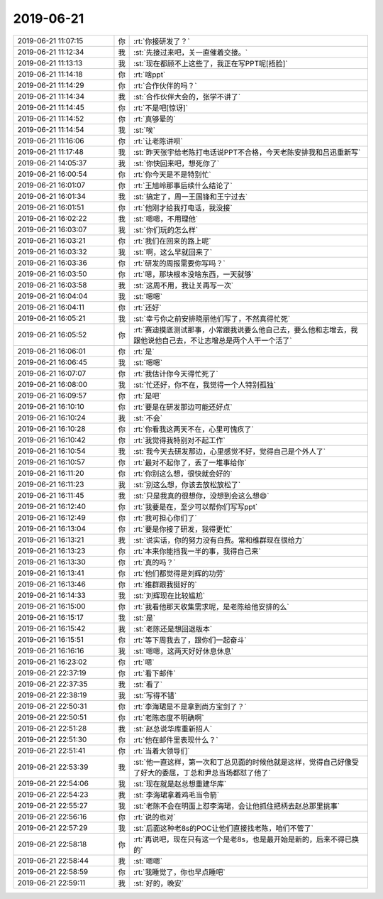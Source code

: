 2019-06-21
-------------

.. list-table::
   :widths: 25, 1, 60

   * - 2019-06-21 11:07:15
     - 你
     - :rt:`你接研发了？`
   * - 2019-06-21 11:12:34
     - 我
     - :st:`先接过来吧，关一直催着交接。`
   * - 2019-06-21 11:13:13
     - 我
     - :st:`现在都顾不上这些了，我正在写PPT呢[捂脸]`
   * - 2019-06-21 11:14:18
     - 你
     - :rt:`啥ppt`
   * - 2019-06-21 11:14:29
     - 你
     - :rt:`合作伙伴的吗？`
   * - 2019-06-21 11:14:34
     - 我
     - :st:`合作伙伴大会的，张学不讲了`
   * - 2019-06-21 11:14:45
     - 你
     - :rt:`不是吧[惊讶]`
   * - 2019-06-21 11:14:52
     - 你
     - :rt:`真够晕的`
   * - 2019-06-21 11:14:54
     - 我
     - :st:`唉`
   * - 2019-06-21 11:16:06
     - 你
     - :rt:`让老陈讲呗`
   * - 2019-06-21 11:17:48
     - 我
     - :st:`昨天张宇给老陈打电话说PPT不合格，今天老陈安排我和吕迅重新写`
   * - 2019-06-21 14:05:37
     - 我
     - :st:`你快回来吧，想死你了`
   * - 2019-06-21 16:00:54
     - 你
     - :rt:`你今天是不是特别忙`
   * - 2019-06-21 16:01:07
     - 你
     - :rt:`王旭岭那事后续什么结论了`
   * - 2019-06-21 16:01:34
     - 我
     - :st:`搞定了，周一王国锋和王宁过去`
   * - 2019-06-21 16:01:51
     - 你
     - :rt:`他刚才给我打电话，我没接`
   * - 2019-06-21 16:02:22
     - 我
     - :st:`嗯嗯，不用理他`
   * - 2019-06-21 16:03:07
     - 我
     - :st:`你们玩的怎么样`
   * - 2019-06-21 16:03:21
     - 你
     - :rt:`我们在回来的路上呢`
   * - 2019-06-21 16:03:32
     - 我
     - :st:`啊，这么早就回来了`
   * - 2019-06-21 16:03:36
     - 你
     - :rt:`研发的周报需要你写吗？`
   * - 2019-06-21 16:03:50
     - 你
     - :rt:`嗯，那块根本没啥东西，一天就够`
   * - 2019-06-21 16:03:58
     - 我
     - :st:`这周不用，我让关再写一次`
   * - 2019-06-21 16:04:04
     - 我
     - :st:`嗯嗯`
   * - 2019-06-21 16:04:11
     - 你
     - :rt:`还好`
   * - 2019-06-21 16:05:21
     - 我
     - :st:`幸亏你之前安排晓丽他们写了，不然真得忙死`
   * - 2019-06-21 16:05:52
     - 你
     - :rt:`赛迪摸底测试那事，小常跟我说要么他自己去，要么他和志增去，我跟他说他自己去，不让志增总是两个人干一个活了`
   * - 2019-06-21 16:06:01
     - 你
     - :rt:`是`
   * - 2019-06-21 16:06:45
     - 我
     - :st:`嗯嗯`
   * - 2019-06-21 16:07:07
     - 你
     - :rt:`我估计你今天得忙死了`
   * - 2019-06-21 16:08:00
     - 我
     - :st:`忙还好，你不在，我觉得一个人特别孤独`
   * - 2019-06-21 16:09:57
     - 你
     - :rt:`是吧`
   * - 2019-06-21 16:10:10
     - 你
     - :rt:`要是在研发那边可能还好点`
   * - 2019-06-21 16:10:24
     - 我
     - :st:`不会`
   * - 2019-06-21 16:10:28
     - 你
     - :rt:`你看我这两天不在，心里可愧疚了`
   * - 2019-06-21 16:10:42
     - 你
     - :rt:`我觉得我特别对不起工作`
   * - 2019-06-21 16:10:54
     - 我
     - :st:`我今天去研发那边，心里感觉不好，觉得自己是个外人了`
   * - 2019-06-21 16:10:57
     - 你
     - :rt:`最对不起你了，丢了一堆事给你`
   * - 2019-06-21 16:11:20
     - 你
     - :rt:`你别这么想，很快就会好的`
   * - 2019-06-21 16:11:23
     - 我
     - :st:`别这么想，你该去放松放松了`
   * - 2019-06-21 16:11:45
     - 我
     - :st:`只是我真的很想你，没想到会这么想😄`
   * - 2019-06-21 16:12:40
     - 你
     - :rt:`我要是在，至少可以帮你们写写ppt`
   * - 2019-06-21 16:12:49
     - 你
     - :rt:`我可担心你们了`
   * - 2019-06-21 16:13:04
     - 你
     - :rt:`要是你接了研发，我得更忙`
   * - 2019-06-21 16:13:21
     - 我
     - :st:`说实话，你的努力没有白费。常和维群现在很给力`
   * - 2019-06-21 16:13:23
     - 你
     - :rt:`本来你能挡我一半的事，我得自己来`
   * - 2019-06-21 16:13:30
     - 你
     - :rt:`真的吗？`
   * - 2019-06-21 16:13:41
     - 你
     - :rt:`他们都觉得是刘辉的功劳`
   * - 2019-06-21 16:13:46
     - 你
     - :rt:`维群跟我挺好的`
   * - 2019-06-21 16:14:33
     - 我
     - :st:`刘辉现在比较尴尬`
   * - 2019-06-21 16:15:00
     - 你
     - :rt:`我看他那天收集需求呢，是老陈给他安排的么`
   * - 2019-06-21 16:15:17
     - 我
     - :st:`是`
   * - 2019-06-21 16:15:42
     - 我
     - :st:`老陈还是想回退版本`
   * - 2019-06-21 16:15:51
     - 你
     - :rt:`等下周我去了，跟你们一起奋斗`
   * - 2019-06-21 16:16:16
     - 我
     - :st:`嗯嗯，这两天好好休息休息`
   * - 2019-06-21 16:23:02
     - 你
     - :rt:`嗯`
   * - 2019-06-21 22:37:19
     - 你
     - :rt:`看下邮件`
   * - 2019-06-21 22:37:35
     - 我
     - :st:`看了`
   * - 2019-06-21 22:38:19
     - 我
     - :st:`写得不错`
   * - 2019-06-21 22:50:31
     - 你
     - :rt:`李海珺是不是拿到尚方宝剑了？`
   * - 2019-06-21 22:50:51
     - 你
     - :rt:`老陈态度不明确啊`
   * - 2019-06-21 22:51:28
     - 我
     - :st:`赵总说华库重新招人`
   * - 2019-06-21 22:51:30
     - 你
     - :rt:`他在邮件里表现什么？`
   * - 2019-06-21 22:51:41
     - 你
     - :rt:`当着大领导们`
   * - 2019-06-21 22:53:39
     - 我
     - :st:`他一直这样，第一次和丁总见面的时候他就是这样，觉得自己好像受了好大的委屈，丁总和尹总当场都怼了他了`
   * - 2019-06-21 22:54:06
     - 我
     - :st:`现在就是赵总想重建华库`
   * - 2019-06-21 22:54:23
     - 我
     - :st:`李海珺拿着鸡毛当令箭`
   * - 2019-06-21 22:55:27
     - 我
     - :st:`老陈不会在明面上怼李海珺，会让他抓住把柄去赵总那里挑事`
   * - 2019-06-21 22:56:16
     - 你
     - :rt:`说的也对`
   * - 2019-06-21 22:57:29
     - 我
     - :st:`后面这种老8s的POC让他们直接找老陈，咱们不管了`
   * - 2019-06-21 22:58:18
     - 你
     - :rt:`再说吧，现在只有这一个是老8s，也是最开始是新的，后来不得已换的`
   * - 2019-06-21 22:58:44
     - 我
     - :st:`嗯嗯`
   * - 2019-06-21 22:58:59
     - 你
     - :rt:`我睡觉了，你也早点睡吧`
   * - 2019-06-21 22:59:11
     - 我
     - :st:`好的，晚安`